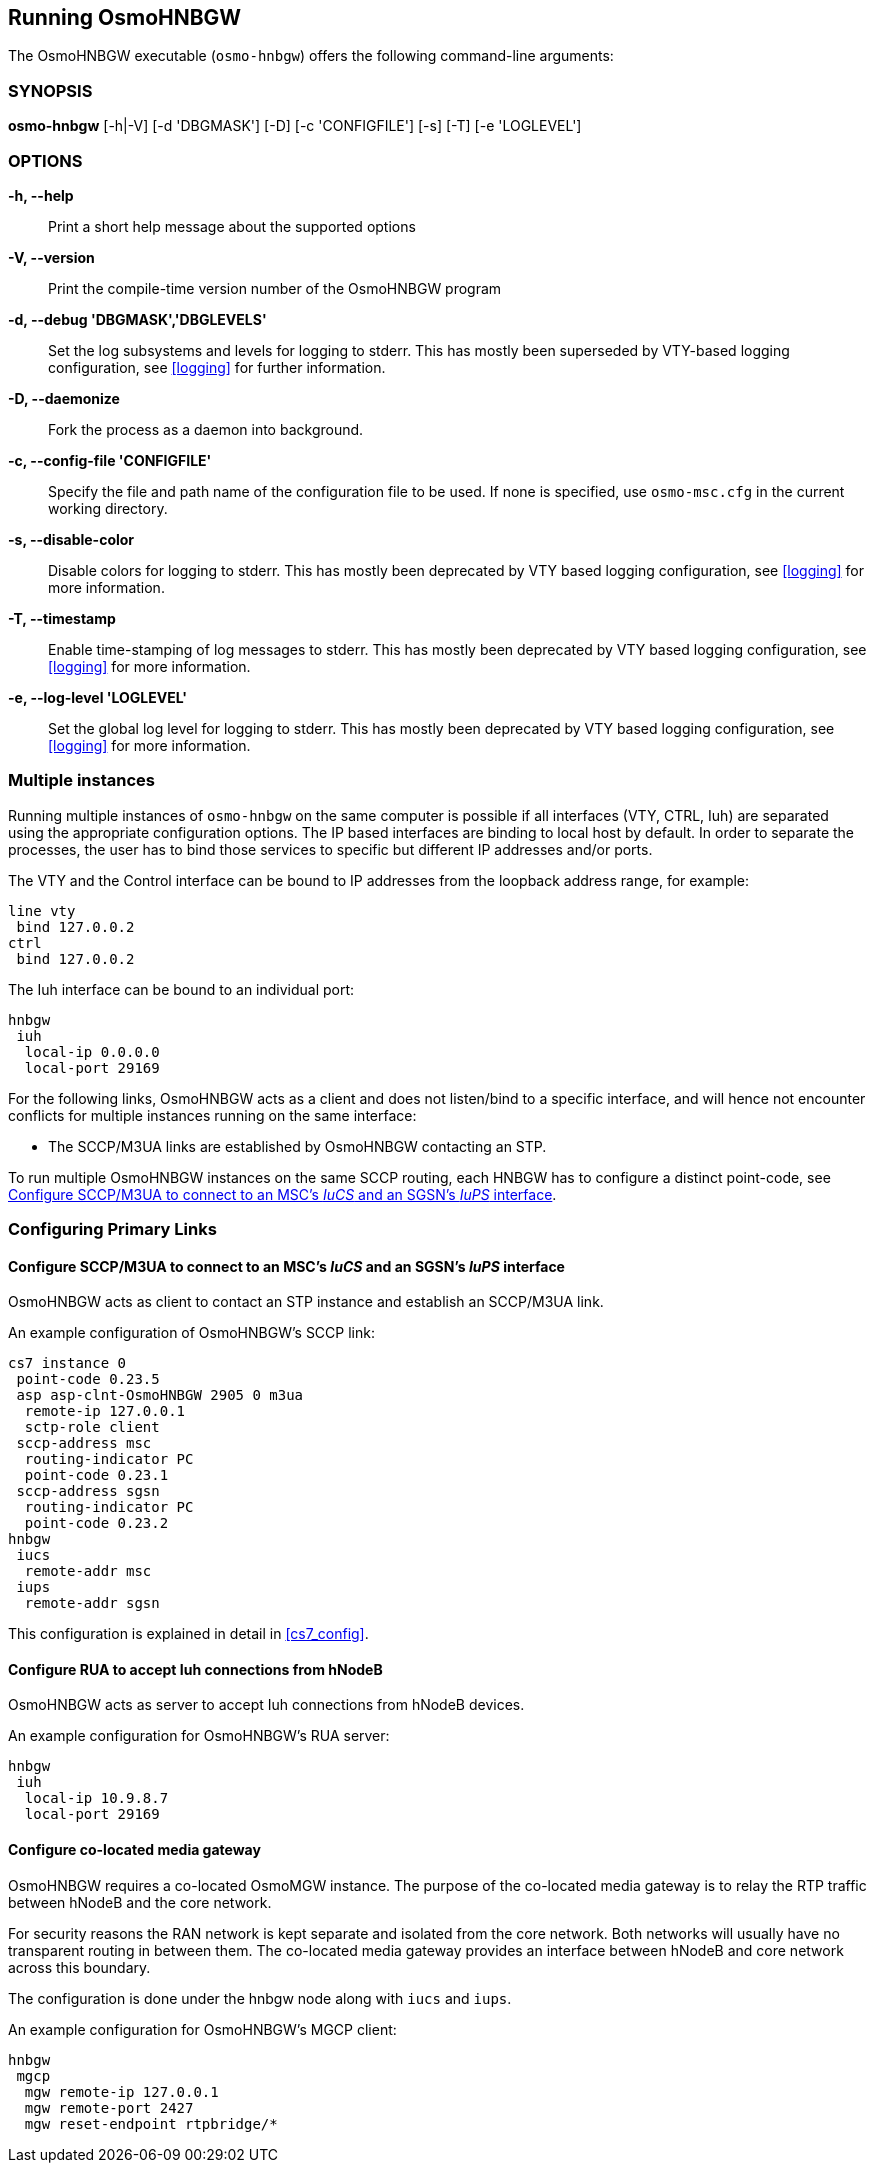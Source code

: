 == Running OsmoHNBGW

The OsmoHNBGW executable (`osmo-hnbgw`) offers the following command-line
arguments:

=== SYNOPSIS

*osmo-hnbgw* [-h|-V] [-d 'DBGMASK'] [-D] [-c 'CONFIGFILE'] [-s] [-T] [-e 'LOGLEVEL']

=== OPTIONS

*-h, --help*::
	Print a short help message about the supported options
*-V, --version*::
	Print the compile-time version number of the OsmoHNBGW program
*-d, --debug 'DBGMASK','DBGLEVELS'*::
	Set the log subsystems and levels for logging to stderr. This
	has mostly been superseded by VTY-based logging configuration,
	see <<logging>> for further information.
*-D, --daemonize*::
	Fork the process as a daemon into background.
*-c, --config-file 'CONFIGFILE'*::
	Specify the file and path name of the configuration file to be
	used. If none is specified, use `osmo-msc.cfg` in the current
	working directory.
*-s, --disable-color*::
	Disable colors for logging to stderr. This has mostly been
	deprecated by VTY based logging configuration, see <<logging>>
	for more information.
*-T, --timestamp*::
	Enable time-stamping of log messages to stderr. This has mostly
	been deprecated by VTY based logging configuration, see
	<<logging>> for more information.
*-e, --log-level 'LOGLEVEL'*::
	Set the global log level for logging to stderr. This has mostly
	been deprecated by VTY based logging configuration, see
	<<logging>> for more information.


=== Multiple instances

Running multiple instances of `osmo-hnbgw` on the same computer is possible if
all interfaces (VTY, CTRL, Iuh) are separated using the appropriate
configuration options. The IP based interfaces are binding to local host by
default. In order to separate the processes, the user has to bind those
services to specific but different IP addresses and/or ports.

The VTY and the Control interface can be bound to IP addresses from the loopback
address range, for example:

----
line vty
 bind 127.0.0.2
ctrl
 bind 127.0.0.2
----

The Iuh interface can be bound to an individual port:

----
hnbgw
 iuh
  local-ip 0.0.0.0
  local-port 29169
----

For the following links, OsmoHNBGW acts as a client and does not listen/bind to a
specific interface, and will hence not encounter conflicts for multiple instances
running on the same interface:

- The SCCP/M3UA links are established by OsmoHNBGW contacting an STP.

To run multiple OsmoHNBGW instances on the same SCCP routing, each HNBGW has to
configure a distinct point-code, see <<configure_iucs_iups>>.


=== Configuring Primary Links

[[configure_iucs_iups]]
==== Configure SCCP/M3UA to connect to an MSC's _IuCS_ and an SGSN's _IuPS_ interface

OsmoHNBGW acts as client to contact an STP instance and establish an SCCP/M3UA
link.

An example configuration of OsmoHNBGW's SCCP link:

----
cs7 instance 0
 point-code 0.23.5
 asp asp-clnt-OsmoHNBGW 2905 0 m3ua
  remote-ip 127.0.0.1
  sctp-role client
 sccp-address msc
  routing-indicator PC
  point-code 0.23.1
 sccp-address sgsn
  routing-indicator PC
  point-code 0.23.2
hnbgw
 iucs
  remote-addr msc
 iups
  remote-addr sgsn
----

This configuration is explained in detail in <<cs7_config>>.

==== Configure RUA to accept Iuh connections from hNodeB

OsmoHNBGW acts as server to accept Iuh connections from hNodeB devices.

An example configuration for OsmoHNBGW's RUA server:

----
hnbgw
 iuh
  local-ip 10.9.8.7
  local-port 29169
----

==== Configure co-located media gateway

OsmoHNBGW requires a co-located OsmoMGW instance. The purpose of the co-located
media gateway is to relay the RTP traffic between hNodeB and the core network.

For security reasons the RAN network is kept separate and isolated from the
core network. Both networks will usually have no transparent routing in between
them. The co-located media gateway provides an interface between hNodeB and core
network across this boundary.

The configuration is done under the hnbgw node along with `iucs` and `iups`.

An example configuration for OsmoHNBGW's MGCP client:

----
hnbgw
 mgcp
  mgw remote-ip 127.0.0.1
  mgw remote-port 2427
  mgw reset-endpoint rtpbridge/*
----
